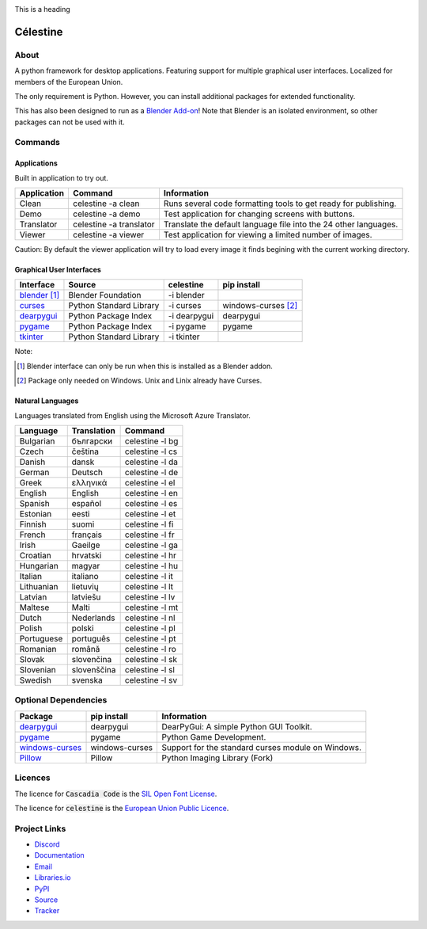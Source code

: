 
.. image:: path_to_your_image.png
   :align: center

.. raw:: html

    <span style="background-color:#FF00FF;font-color:#00FF00;">Donkey</span>


.. role:: green-on-red

.. raw:: html

   <style>
   .green-on-red {
       color: green;
       background-color: red;
   }
   </style>

:green-on-red:`This is a heading`


Célestine
#########

.. image:: https://readthedocs.org/projects/celestine/badge/?version=latest
   :target: https://celestine.readthedocs.io/en/latest/?badge=latest
   :alt: Documentation Status


.. image:: https://img.shields.io/github/repo-size/mem-dixy/celestine
   :alt: GitHub repo size


.. image:: https://img.shields.io/pypi/v/celestine
   :alt: PyPI - Version
   :target: https://pypi.org/project/celestine/


.. image:: https://img.shields.io/pypi/l/celestine
   :alt: PyPI - License
   :target: https://eupl.eu/


.. image:: https://img.shields.io/badge/calver-YYYY.MM.DD-22bfda.svg
   :alt: Calendar Versioning
   :target: https://calver.org/


.. image:: https://app.deepsource.com/gh/mem-dixy/celestine.svg/
   ?label=active+issues&show_trend=false&token=1MUQkPi-6MM_PMqnaWrAJ6c7
  :target: https://app.deepsource.com/gh/mem-dixy/celestine/


About
*****

A python framework for desktop applications.
Featuring support for multiple graphical user interfaces.
Localized for members of the European Union.

The only requirement is Python.
However, you can install additional packages for extended functionality.

This has also been designed to run as a `Blender Add-on`_!
Note that Blender is an isolated environment, so other packages can not be used with it.

.. _`Blender Add-on`: https://docs.blender.org/manual/en/latest/editors/preferences/addons.html



Commands
********

Applications
^^^^^^^^^^^^

Built in application to try out.

+-------------+-------------------------+------------------------------------------------------------------+
| Application | Command                 | Information                                                      |
+=============+=========================+==================================================================+
| Clean       | celestine -a clean      | Runs several code formatting  tools to get ready for publishing. |
+-------------+-------------------------+------------------------------------------------------------------+
| Demo        | celestine -a demo       | Test application for changing screens with buttons.              |
+-------------+-------------------------+------------------------------------------------------------------+
| Translator  | celestine -a translator | Translate the default language file into the 24 other languages. |
+-------------+-------------------------+------------------------------------------------------------------+
| Viewer      | celestine -a viewer     | Test application for viewing a limited number of images.         |
+-------------+-------------------------+------------------------------------------------------------------+

Caution: By default the viewer application will try to load every image it finds begining with the current working directory.


Graphical User Interfaces
^^^^^^^^^^^^^^^^^^^^^^^^^

+-----------------+-------------------------+--------------+---------------------+
| Interface       | Source                  | celestine    | pip install         |
+=================+=========================+==============+=====================+
| `blender`_ [1]_ | Blender Foundation      | -i blender   |                     |
+-----------------+-------------------------+--------------+---------------------+
| `curses`_       | Python Standard Library | -i curses    | windows-curses [2]_ |
+-----------------+-------------------------+--------------+---------------------+
| `dearpygui`_    | Python Package Index    | -i dearpygui | dearpygui           |
+-----------------+-------------------------+--------------+---------------------+
| `pygame`_       | Python Package Index    | -i pygame    | pygame              |
+-----------------+-------------------------+--------------+---------------------+
| `tkinter`_      | Python Standard Library | -i tkinter   |                     |
+-----------------+-------------------------+--------------+---------------------+

Note:

.. [1] Blender interface can only be run when this is installed as a Blender addon.
.. [2] Package only needed on Windows. Unix and Linix already have Curses.

.. _`blender`: https://www.blender.org/
.. _`curses`: https://docs.python.org/3/howto/curses.html
.. _`dearpygui`: https://pypi.org/project/dearpygui/
.. _`pygame`: https://pypi.org/project/pygame/
.. _`pyupgrade`: https://pypi.org/project/pyupgrade/
.. _`tkinter`: https://docs.python.org/3/library/tk.html


Natural Languages
^^^^^^^^^^^^^^^^^

Languages translated from English using the Microsoft Azure Translator.

+------------+-------------+-----------------+
| Language   | Translation | Command         |
+============+=============+=================+
| Bulgarian  | български   | celestine -l bg |
+------------+-------------+-----------------+
| Czech      | čeština     | celestine -l cs |
+------------+-------------+-----------------+
| Danish     | dansk       | celestine -l da |
+------------+-------------+-----------------+
| German     | Deutsch     | celestine -l de |
+------------+-------------+-----------------+
| Greek      | ελληνικά    | celestine -l el |
+------------+-------------+-----------------+
| English    | English     | celestine -l en |
+------------+-------------+-----------------+
| Spanish    | español     | celestine -l es |
+------------+-------------+-----------------+
| Estonian   | eesti       | celestine -l et |
+------------+-------------+-----------------+
| Finnish    | suomi       | celestine -l fi |
+------------+-------------+-----------------+
| French     | français    | celestine -l fr |
+------------+-------------+-----------------+
| Irish      | Gaeilge     | celestine -l ga |
+------------+-------------+-----------------+
| Croatian   | hrvatski    | celestine -l hr |
+------------+-------------+-----------------+
| Hungarian  | magyar      | celestine -l hu |
+------------+-------------+-----------------+
| Italian    | italiano    | celestine -l it |
+------------+-------------+-----------------+
| Lithuanian | lietuvių    | celestine -l lt |
+------------+-------------+-----------------+
| Latvian    | latviešu    | celestine -l lv |
+------------+-------------+-----------------+
| Maltese    | Malti       | celestine -l mt |
+------------+-------------+-----------------+
| Dutch      | Nederlands  | celestine -l nl |
+------------+-------------+-----------------+
| Polish     | polski      | celestine -l pl |
+------------+-------------+-----------------+
| Portuguese | português   | celestine -l pt |
+------------+-------------+-----------------+
| Romanian   | română      | celestine -l ro |
+------------+-------------+-----------------+
| Slovak     | slovenčina  | celestine -l sk |
+------------+-------------+-----------------+
| Slovenian  | slovenščina | celestine -l sl |
+------------+-------------+-----------------+
| Swedish    | svenska     | celestine -l sv |
+------------+-------------+-----------------+


Optional Dependencies
*********************

+-------------------+----------------+------------------------------------------------------------------------+
| Package           | pip install    | Information                                                            |
+===================+================+========================================================================+
| `dearpygui`_      | dearpygui      | DearPyGui: A simple Python GUI Toolkit.                                |
+-------------------+----------------+------------------------------------------------------------------------+
| `pygame`_         | pygame         | Python Game Development.                                               |
+-------------------+----------------+------------------------------------------------------------------------+
| `windows-curses`_ | windows-curses | Support for the standard curses module on Windows.                     |
+-------------------+----------------+------------------------------------------------------------------------+
| `Pillow`_         | Pillow         | Python Imaging Library (Fork)                                          |
+-------------------+----------------+------------------------------------------------------------------------+


.. _`dearpygui`: https://pypi.org/project/dearpygui/
.. _`pygame`: https://pypi.org/project/pygame/
.. _`windows-curses`: https://pypi.org/project/windows-curses/
.. _`Pillow`: https://pypi.org/project/Pillow/


Licences
********

The licence for :code:`Cascadia Code` is the
`SIL Open Font License <https://scripts.sil.org/OFL>`_.

The licence for :code:`celestine` is the
`European Union Public Licence <https://eupl.eu/>`_.


Project Links
*************

* `Discord <https://discord.gg/aNmDWPXd7B>`_
* `Documentation <https://celestine.readthedocs.io/>`_
* `Email <mem_dixy@pm.me>`_
* `Libraries.io <https://libraries.io/pypi/celestine>`_
* `PyPI <https://pypi.org/project/celestine/>`_
* `Source <https://github.com/mem-dixy/celestine>`_
* `Tracker <https://github.com/mem-dixy/celestine/issues>`_
